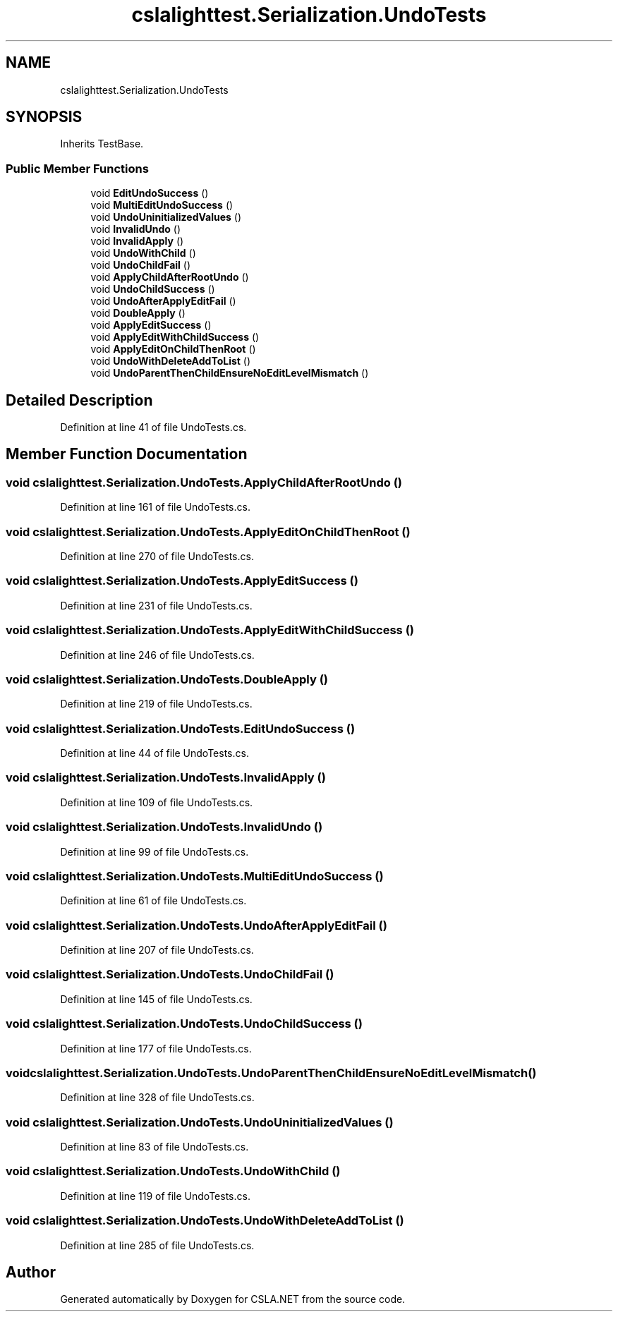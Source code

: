 .TH "cslalighttest.Serialization.UndoTests" 3 "Wed Jul 21 2021" "Version 5.4.2" "CSLA.NET" \" -*- nroff -*-
.ad l
.nh
.SH NAME
cslalighttest.Serialization.UndoTests
.SH SYNOPSIS
.br
.PP
.PP
Inherits TestBase\&.
.SS "Public Member Functions"

.in +1c
.ti -1c
.RI "void \fBEditUndoSuccess\fP ()"
.br
.ti -1c
.RI "void \fBMultiEditUndoSuccess\fP ()"
.br
.ti -1c
.RI "void \fBUndoUninitializedValues\fP ()"
.br
.ti -1c
.RI "void \fBInvalidUndo\fP ()"
.br
.ti -1c
.RI "void \fBInvalidApply\fP ()"
.br
.ti -1c
.RI "void \fBUndoWithChild\fP ()"
.br
.ti -1c
.RI "void \fBUndoChildFail\fP ()"
.br
.ti -1c
.RI "void \fBApplyChildAfterRootUndo\fP ()"
.br
.ti -1c
.RI "void \fBUndoChildSuccess\fP ()"
.br
.ti -1c
.RI "void \fBUndoAfterApplyEditFail\fP ()"
.br
.ti -1c
.RI "void \fBDoubleApply\fP ()"
.br
.ti -1c
.RI "void \fBApplyEditSuccess\fP ()"
.br
.ti -1c
.RI "void \fBApplyEditWithChildSuccess\fP ()"
.br
.ti -1c
.RI "void \fBApplyEditOnChildThenRoot\fP ()"
.br
.ti -1c
.RI "void \fBUndoWithDeleteAddToList\fP ()"
.br
.ti -1c
.RI "void \fBUndoParentThenChildEnsureNoEditLevelMismatch\fP ()"
.br
.in -1c
.SH "Detailed Description"
.PP 
Definition at line 41 of file UndoTests\&.cs\&.
.SH "Member Function Documentation"
.PP 
.SS "void cslalighttest\&.Serialization\&.UndoTests\&.ApplyChildAfterRootUndo ()"

.PP
Definition at line 161 of file UndoTests\&.cs\&.
.SS "void cslalighttest\&.Serialization\&.UndoTests\&.ApplyEditOnChildThenRoot ()"

.PP
Definition at line 270 of file UndoTests\&.cs\&.
.SS "void cslalighttest\&.Serialization\&.UndoTests\&.ApplyEditSuccess ()"

.PP
Definition at line 231 of file UndoTests\&.cs\&.
.SS "void cslalighttest\&.Serialization\&.UndoTests\&.ApplyEditWithChildSuccess ()"

.PP
Definition at line 246 of file UndoTests\&.cs\&.
.SS "void cslalighttest\&.Serialization\&.UndoTests\&.DoubleApply ()"

.PP
Definition at line 219 of file UndoTests\&.cs\&.
.SS "void cslalighttest\&.Serialization\&.UndoTests\&.EditUndoSuccess ()"

.PP
Definition at line 44 of file UndoTests\&.cs\&.
.SS "void cslalighttest\&.Serialization\&.UndoTests\&.InvalidApply ()"

.PP
Definition at line 109 of file UndoTests\&.cs\&.
.SS "void cslalighttest\&.Serialization\&.UndoTests\&.InvalidUndo ()"

.PP
Definition at line 99 of file UndoTests\&.cs\&.
.SS "void cslalighttest\&.Serialization\&.UndoTests\&.MultiEditUndoSuccess ()"

.PP
Definition at line 61 of file UndoTests\&.cs\&.
.SS "void cslalighttest\&.Serialization\&.UndoTests\&.UndoAfterApplyEditFail ()"

.PP
Definition at line 207 of file UndoTests\&.cs\&.
.SS "void cslalighttest\&.Serialization\&.UndoTests\&.UndoChildFail ()"

.PP
Definition at line 145 of file UndoTests\&.cs\&.
.SS "void cslalighttest\&.Serialization\&.UndoTests\&.UndoChildSuccess ()"

.PP
Definition at line 177 of file UndoTests\&.cs\&.
.SS "void cslalighttest\&.Serialization\&.UndoTests\&.UndoParentThenChildEnsureNoEditLevelMismatch ()"

.PP
Definition at line 328 of file UndoTests\&.cs\&.
.SS "void cslalighttest\&.Serialization\&.UndoTests\&.UndoUninitializedValues ()"

.PP
Definition at line 83 of file UndoTests\&.cs\&.
.SS "void cslalighttest\&.Serialization\&.UndoTests\&.UndoWithChild ()"

.PP
Definition at line 119 of file UndoTests\&.cs\&.
.SS "void cslalighttest\&.Serialization\&.UndoTests\&.UndoWithDeleteAddToList ()"

.PP
Definition at line 285 of file UndoTests\&.cs\&.

.SH "Author"
.PP 
Generated automatically by Doxygen for CSLA\&.NET from the source code\&.
